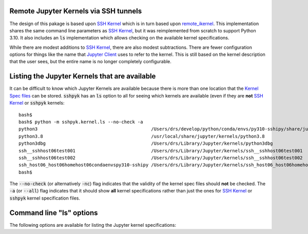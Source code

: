 Remote Jupyter Kernels via SSH tunnels
======================================

The design of this pakage is based upon `SSH Kernel <https://github.com/bernhard-42/ssh_ipykernel>`_ which is
in turn based upon `remote_ikernel <https://bitbucket.org/tdaff/remote_ikernel>`_. This implementation shares
the same command line parameters as `SSH Kernel <https://github.com/bernhard-42/ssh_ipykernel>`_, but it was
reimplemented from scratch to support Python 3.10. It also includes an :code:`ls` implementation which allows
checking on the available kernel specifications.

While there are modest additions to `SSH Kernel <https://github.com/bernhard-42/ssh_ipykernel>`_, there are
also modest subtractions. There are fewer configuration options for things like the name that
`Jupyter Client <https://jupyter-client.readthedocs.io/en/stable/#>`_ uses to refer to the
kernel. This is still based on the kernel description that the user sees, but the entire name
is no longer completely configurable.

Listing the Jupyter Kernels that are available
==============================================

It can be difficult to know which Jupyter Kernels are available because there is more than one location that
the `Kernel Spec files <https://jupyter-client.readthedocs.io/en/latest/kernels.html#kernel-specs>`_ can be
stored. :code:`sshpyk` has an :code:`ls` option to all for seeing which kernels are available (even if they are
**not** `SSH Kernel <https://github.com/bernhard-42/ssh_ipykernel>`_ or :code:`sshpyk` kernels::

  bash$ 
  bash$ python -m sshpyk.kernel.ls --no-check -a
  python3                                          /Users/drs/develop/python/conda/envs/py310-sshipy/share/jupyter/kernels/python3
  python3.8                                        /usr/local/share/jupyter/kernels/python3.8
  python3dbg                                       /Users/drs/Library/Jupyter/kernels/python3dbg
  ssh__sshhost06test001                            /Users/drs/Library/Jupyter/kernels/ssh__sshhost06test001
  ssh__sshhost06test002                            /Users/drs/Library/Jupyter/kernels/ssh__sshhost06test002
  ssh_host06_host06homehost06condaenvspy310-sshipy /Users/drs/Library/Jupyter/kernels/ssh_host06_host06homehost06condaenvspy310-sshipy
  bash$ 

The :code:`--no-check` (or alternatively :code:`-nc`) flag indicates that the validity of the kernel spec files
should **not** be checked. The :code:`-a` (or :code:`--all`) flag indicates that it should show **all** kernel
specifications rather than just the ones for `SSH Kernel <https://github.com/bernhard-42/ssh_ipykernel>`_ or
:code:`sshpyk` kernel specification files.


Command line "ls" options
=========================

The following options are available for listing the Jupyter kernel specifications:

.. option::   --help, -h

              Show this help message and exit.

.. option::   --all, -a

              List all kernels that are available rather than just ssh_ipykernel and sshpyk kernels.

.. option::   --local, -l

              Only list the information for the local Python executable.

.. option::   **--remote, -r**

              Only list the information for the remote Python executable.
              
.. option::  **--no-check, -nc**

              Do not check for the existence local or remote Python executables. This option
              can be used alone or with other options, e.g. with :code:`-l`.
